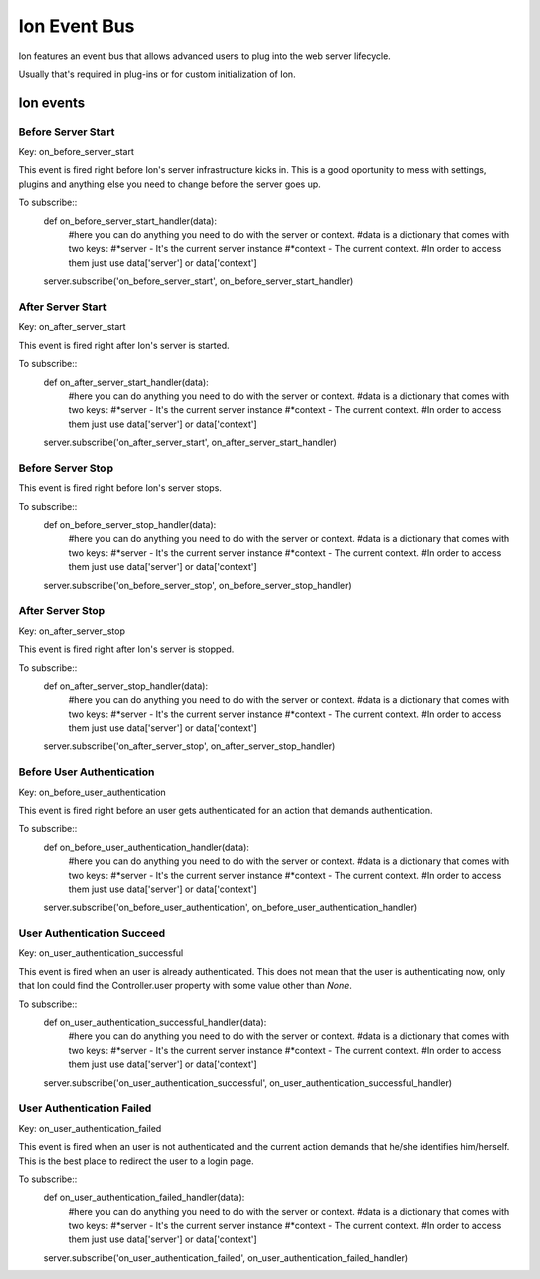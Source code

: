 Ion Event Bus
===============

Ion features an event bus that allows advanced users to plug into the web server lifecycle.

Usually that's required in plug-ins or for custom initialization of Ion.

------------
Ion events
------------

Before Server Start
-------------------

Key: on_before_server_start

This event is fired right before Ion's server infrastructure kicks in. This is a good oportunity to mess with settings, plugins and anything else you need to change before the server goes up.

To subscribe::
    def on_before_server_start_handler(data):
        #here you can do anything you need to do with the server or context.
        #data is a dictionary that comes with two keys:
        #*server - It's the current server instance
        #*context - The current context.
        #In order to access them just use data['server'] or data['context']

    server.subscribe('on_before_server_start', on_before_server_start_handler)

After Server Start
------------------

Key: on_after_server_start

This event is fired right after Ion's server is started.

To subscribe::
    def on_after_server_start_handler(data):
        #here you can do anything you need to do with the server or context.
        #data is a dictionary that comes with two keys:
        #*server - It's the current server instance
        #*context - The current context.
        #In order to access them just use data['server'] or data['context']

    server.subscribe('on_after_server_start', on_after_server_start_handler)

Before Server Stop
------------------

This event is fired right before Ion's server stops.

To subscribe::
    def on_before_server_stop_handler(data):
        #here you can do anything you need to do with the server or context.
        #data is a dictionary that comes with two keys:
        #*server - It's the current server instance
        #*context - The current context.
        #In order to access them just use data['server'] or data['context']

    server.subscribe('on_before_server_stop', on_before_server_stop_handler)

After Server Stop
-----------------

Key: on_after_server_stop

This event is fired right after Ion's server is stopped.

To subscribe::
    def on_after_server_stop_handler(data):
        #here you can do anything you need to do with the server or context.
        #data is a dictionary that comes with two keys:
        #*server - It's the current server instance
        #*context - The current context.
        #In order to access them just use data['server'] or data['context']

    server.subscribe('on_after_server_stop', on_after_server_stop_handler)

Before User Authentication
--------------------------

Key: on_before_user_authentication

This event is fired right before an user gets authenticated for an action that demands authentication.

To subscribe::
    def on_before_user_authentication_handler(data):
        #here you can do anything you need to do with the server or context.
        #data is a dictionary that comes with two keys:
        #*server - It's the current server instance
        #*context - The current context.
        #In order to access them just use data['server'] or data['context']

    server.subscribe('on_before_user_authentication', on_before_user_authentication_handler)

User Authentication Succeed
---------------------------

Key: on_user_authentication_successful

This event is fired when an user is already authenticated. This does not mean that the user is authenticating now, only that Ion could find the Controller.user property with some value other than *None*.

To subscribe::
    def on_user_authentication_successful_handler(data):
        #here you can do anything you need to do with the server or context.
        #data is a dictionary that comes with two keys:
        #*server - It's the current server instance
        #*context - The current context.
        #In order to access them just use data['server'] or data['context']

    server.subscribe('on_user_authentication_successful', on_user_authentication_successful_handler)


User Authentication Failed
--------------------------

Key: on_user_authentication_failed

This event is fired when an user is not authenticated and the current action demands that he/she identifies him/herself. This is the best place to redirect the user to a login page.

To subscribe::
    def on_user_authentication_failed_handler(data):
        #here you can do anything you need to do with the server or context.
        #data is a dictionary that comes with two keys:
        #*server - It's the current server instance
        #*context - The current context.
        #In order to access them just use data['server'] or data['context']

    server.subscribe('on_user_authentication_failed', on_user_authentication_failed_handler)

